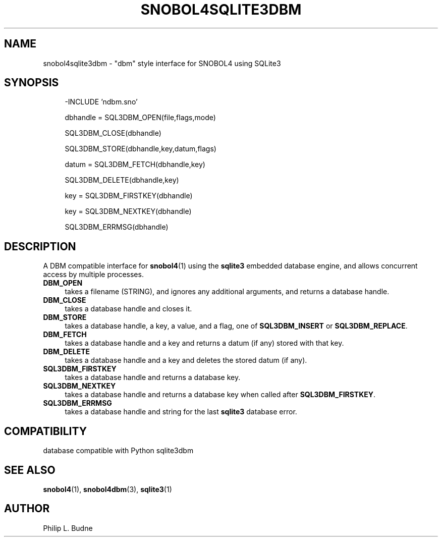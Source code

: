 .\" generated by $Id: snopea.sno,v 1.33 2015/01/02 03:31:20 phil Exp $
.if n .ad l
.ie '\*[.T]'ascii' \{\
.	ds lq \&"\"
.	ds rq \&"\"
.	ds pi \fIpi\fP
.\}
.el \{\
.	ds rq ''
.	ds lq ``
.	ds pi \[*p]
.\}
.nh
.TH SNOBOL4SQLITE3DBM 3 "January 1, 2015" "CSNOBOL4B 2.0" "CSNOBOL4 Manual"
.SH "NAME"
.nh
snobol4sqlite3dbm \- "dbm" style interface for SNOBOL4 using SQLite3
.SH "SYNOPSIS"
.nh
.ft CW
.br
.ne 10
.RS 4
.nh
.nf
-INCLUDE 'ndbm.sno'
.PP
        dbhandle = SQL3DBM_OPEN(file,flags,mode)
.PP
        SQL3DBM_CLOSE(dbhandle)
.PP
        SQL3DBM_STORE(dbhandle,key,datum,flags)
.PP
        datum = SQL3DBM_FETCH(dbhandle,key)
.PP
        SQL3DBM_DELETE(dbhandle,key)
.PP
        key = SQL3DBM_FIRSTKEY(dbhandle)
.PP
        key = SQL3DBM_NEXTKEY(dbhandle)
.PP
        SQL3DBM_ERRMSG(dbhandle)
.ft R
.fi
.nh
.RE
.SH "DESCRIPTION"
.nh
A DBM compatible interface for \fBsnobol4\fP(1) using the \fBsqlite3\fP
embedded database engine, and allows concurrent access by multiple
processes.
.TP 4
\fBDBM_OPEN\fP
takes a filename (STRING), and ignores any additional arguments, and
returns a database handle.
.TP 4
\fBDBM_CLOSE\fP
takes a database handle and closes it.
.TP 4
\fBDBM_STORE\fP
takes a database handle, a key, a value, and a flag,
one of \fBSQL3DBM_INSERT\fP or \fBSQL3DBM_REPLACE\fP.
.TP 4
\fBDBM_FETCH\fP
takes a database handle and a key and returns a datum (if any) stored with
that key.
.TP 4
\fBDBM_DELETE\fP
takes a database handle and a key and deletes the stored datum (if any).
.TP 4
\fBSQL3DBM_FIRSTKEY\fP
takes a database handle and returns a database key.
.TP 4
\fBSQL3DBM_NEXTKEY\fP
takes a database handle and returns a database key
when called after \fBSQL3DBM_FIRSTKEY\fP.
.TP 4
\fBSQL3DBM_ERRMSG\fP
takes a database handle and string for the last \fBsqlite3\fP database error.
.SH "COMPATIBILITY"
.nh
database compatible with Python sqlite3dbm
.SH "SEE ALSO"
.nh
\fBsnobol4\fP(1), \fBsnobol4dbm\fP(3), \fBsqlite3\fP(1)
.SH "AUTHOR"
.nh
Philip L. Budne
